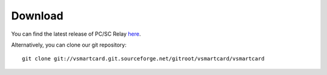 .. highlight:: sh

===============================================================================
Download
===============================================================================

You can find the latest release of PC/SC Relay `here
<http://sourceforge.net/projects/vsmartcard/files>`_.

Alternatively, you can clone our git repository::

    git clone git://vsmartcard.git.sourceforge.net/gitroot/vsmartcard/vsmartcard
